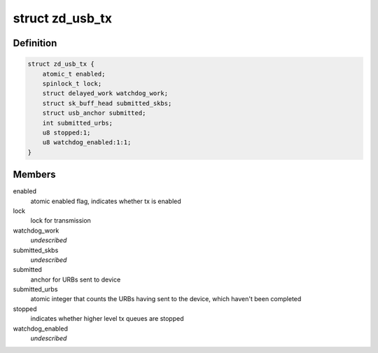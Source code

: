 .. -*- coding: utf-8; mode: rst -*-
.. src-file: drivers/net/wireless/zydas/zd1211rw/zd_usb.h

.. _`zd_usb_tx`:

struct zd_usb_tx
================

.. c:type:: struct zd_usb_tx

    structure used for transmitting frames

.. _`zd_usb_tx.definition`:

Definition
----------

.. code-block:: c

    struct zd_usb_tx {
        atomic_t enabled;
        spinlock_t lock;
        struct delayed_work watchdog_work;
        struct sk_buff_head submitted_skbs;
        struct usb_anchor submitted;
        int submitted_urbs;
        u8 stopped:1;
        u8 watchdog_enabled:1:1;
    }

.. _`zd_usb_tx.members`:

Members
-------

enabled
    atomic enabled flag, indicates whether tx is enabled

lock
    lock for transmission

watchdog_work
    *undescribed*

submitted_skbs
    *undescribed*

submitted
    anchor for URBs sent to device

submitted_urbs
    atomic integer that counts the URBs having sent to the
    device, which haven't been completed

stopped
    indicates whether higher level tx queues are stopped

watchdog_enabled
    *undescribed*

.. This file was automatic generated / don't edit.

